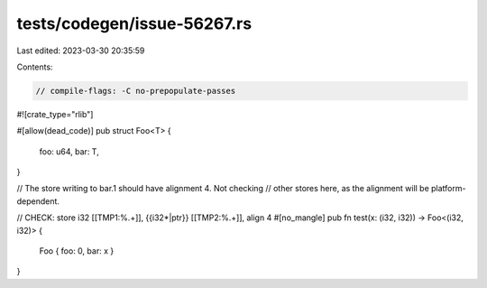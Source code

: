 tests/codegen/issue-56267.rs
============================

Last edited: 2023-03-30 20:35:59

Contents:

.. code-block:: rs

    // compile-flags: -C no-prepopulate-passes

#![crate_type="rlib"]

#[allow(dead_code)]
pub struct Foo<T> {
    foo: u64,
    bar: T,
}

// The store writing to bar.1 should have alignment 4. Not checking
// other stores here, as the alignment will be platform-dependent.

// CHECK: store i32 [[TMP1:%.+]], {{i32\*|ptr}} [[TMP2:%.+]], align 4
#[no_mangle]
pub fn test(x: (i32, i32)) -> Foo<(i32, i32)> {
    Foo { foo: 0, bar: x }
}


